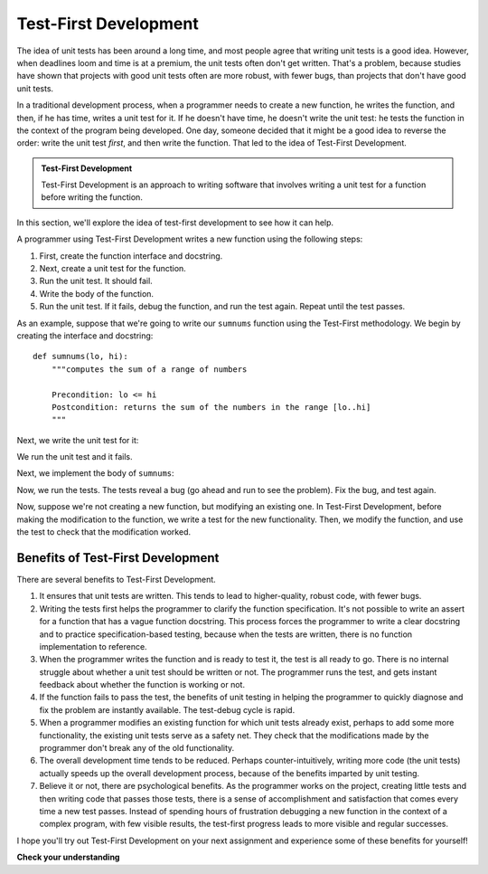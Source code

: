 ..  Copyright (C) Stephen Schaub.  Permission is granted to copy, distribute
    and/or modify this document under the terms of the GNU Free Documentation
    License, Version 1.3 or any later version published by the Free Software
    Foundation; with Invariant Sections being Forward, Prefaces, and
    Contributor List, no Front-Cover Texts, and no Back-Cover Texts.  A copy of
    the license is included in the section entitled "GNU Free Documentation
    License".

.. qnum::
   :prefix: tdd-1-
   :start: 1

Test-First Development
=======================

The idea of unit tests has been around a long time, and most people agree that writing unit tests is a good idea.
However, when deadlines loom and time is at a premium, the unit tests often don't get written. That's a problem, because
studies have shown that projects with good unit tests often are more robust, with fewer bugs, than projects that don't
have good unit tests. 

In a traditional development process, when a programmer needs to create a new function, he writes the function, and
then, if he has time, writes a unit test for it. If he doesn't have time, he doesn't write the unit test: he tests the
function in the context of the program being developed. One day, someone decided that it might be a good idea
to reverse the order: write the unit test *first*, and then write the function. That led to the idea of
Test-First Development.

.. admonition:: Test-First Development

    Test-First Development is an approach to writing software that involves writing a unit test for a function before
    writing the function.

In this section, we'll explore the idea of test-first development to see how it can help.

A programmer using Test-First Development writes a new function using the following steps:

#. First, create the function interface and docstring.

#. Next, create a unit test for the function. 

#. Run the unit test. It should fail.

#. Write the body of the function.

#. Run the unit test. If it fails, debug the function, and run the test again. Repeat until the test passes.

As an example, suppose that we're going to write our ``sumnums`` function using the Test-First methodology. We begin
by creating the interface and docstring::

    def sumnums(lo, hi):
        """computes the sum of a range of numbers
        
        Precondition: lo <= hi
        Postcondition: returns the sum of the numbers in the range [lo..hi]
        """

Next, we write the unit test for it:

.. activecode:: ac_tfd_sumnums

    def sumnums(lo, hi):
        """computes the sum of a range of numbers
        
        Precondition: lo <= hi
        Postcondition: returns the sum of the numbers in the range [lo..hi]
        """

    assert sumnums(1, 3) == 6
    assert sumnums(1, 1) == 1
    print("All tests passed!")

We run the unit test and it fails. 

Next, we implement the body of ``sumnums``:

.. activecode:: ac_tfd_sumnums2

    def sumnums(lo, hi):
        """computes the sum of a range of numbers
        
        Precondition: lo <= hi
        Postcondition: returns the sum of the numbers in the range [lo..hi]
        """
        sum = 0
        for i in range(lo, hi):
            sum += i
        return sum           

    assert sumnums(1, 3) == 6
    assert sumnums(1, 1) == 1
    print("All tests passed!")

Now, we run the tests. The tests reveal a bug (go ahead and run to see the problem). Fix the bug,
and test again.

Now, suppose we're not creating a new function, but modifying an existing one. In Test-First Development,
before making the modification to the function, we write a test for the new functionality. Then,
we modify the function, and use the test to check that the modification worked.

Benefits of Test-First Development
----------------------------------

There are several benefits to Test-First Development.

#. It ensures that unit tests are written. This tends to lead to higher-quality, robust code, with fewer
   bugs.

#. Writing the tests first helps the programmer to clarify the function specification. It's not possible to
   write an assert for a function that has a vague function docstring. This process forces the
   programmer to write a clear docstring and to practice specification-based testing, because when the
   tests are written, there is no function implementation to reference. 

#. When the programmer writes the function and is ready to test it, the test is all ready to go. There is no
   internal struggle about whether a unit test should be written or not. The programmer runs the test,
   and gets instant feedback about whether the function is working or not.

#. If the function fails to pass the test, the benefits of unit testing in helping the programmer
   to quickly diagnose and fix the problem are instantly available. The test-debug cycle is rapid.

#. When a programmer modifies an existing function for which unit tests already exist, perhaps to add some more functionality, 
   the existing unit tests serve as a safety net. They check that the modifications made by the programmer don't break
   any of the old functionality.

#. The overall development time tends to be reduced.  Perhaps counter-intuitively, writing more code (the unit tests)
   actually speeds up the overall development process, because of the benefits imparted by unit testing.

#. Believe it or not, there are psychological benefits. As the programmer works on the project, creating
   little tests and then writing code that passes those tests, there is a sense of accomplishment and satisfaction that
   comes every time a new test passes. Instead of spending hours of frustration debugging a new function in the context
   of a complex program, with few visible results, the test-first progress leads to more visible and regular successes. 

I hope you'll try out Test-First Development on your next assignment and experience some of these benefits
for yourself!


**Check your understanding**

.. mchoice:: mc_tfd_1
   :answer_a: True
   :answer_b: False
   :correct: a
   :feedback_a: Correct. Test-First Development requires the developer to write unit tests. However, these tests come with significant benefits and can speed up overall development.
   :feedback_b: Incorrect. Test-First Development requires the developer to write unit tests. However, these tests come with significant benefits and can speed up overall development.

   Test-First Development often involves writing more code than traditional development.

